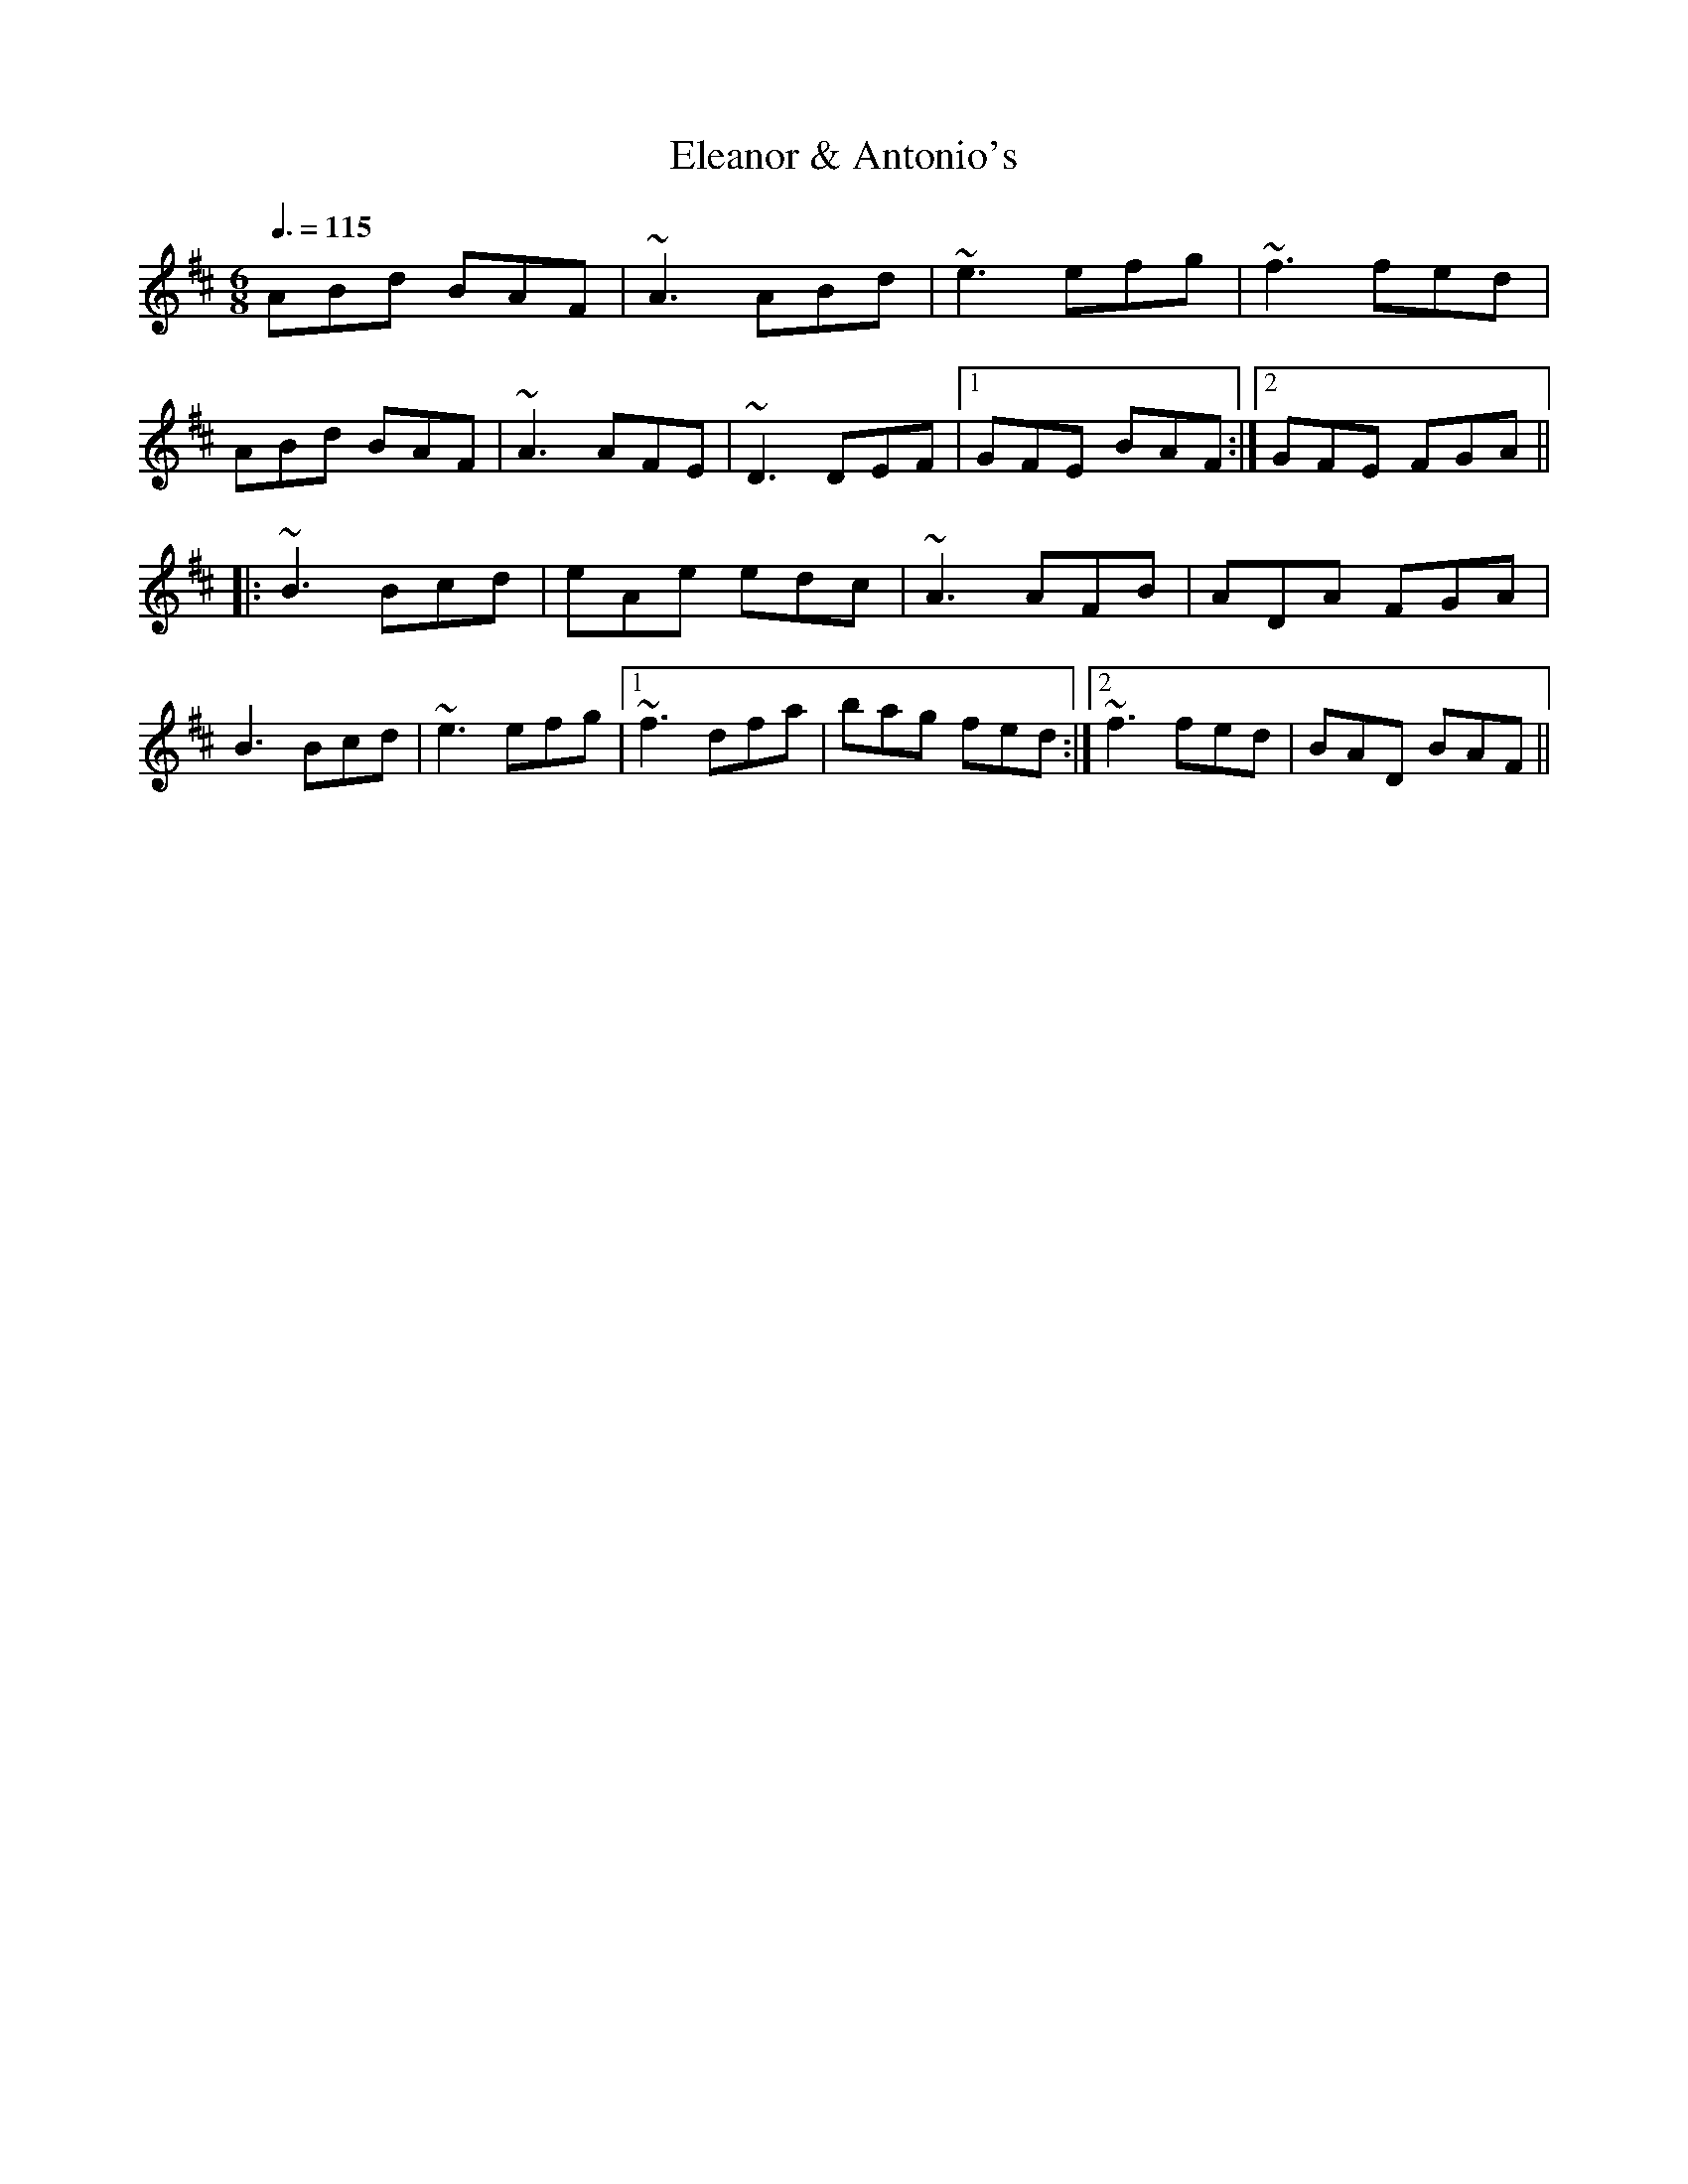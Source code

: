 X: 1
T: Eleanor & Antonio's
Z: Juan J. Almaraz
S: https://thesession.org/tunes/15470#setting28970
R: jig
M: 6/8
L: 1/8
K: Dmaj
Q:3/8 = 115
ABd BAF | ~A3 ABd | ~e3 efg | ~f3 fed|
ABd BAF | ~A3 AFE | ~D3 DEF |1 GFE BAF:|2 GFE FGA||
|:~B3 Bcd| eAe edc| ~A3 AFB | ADA FGA |
B3 Bcd| ~e3 efg|1~f3 dfa | bag fed :|2 1~f3 fed | BAD BAF ||
